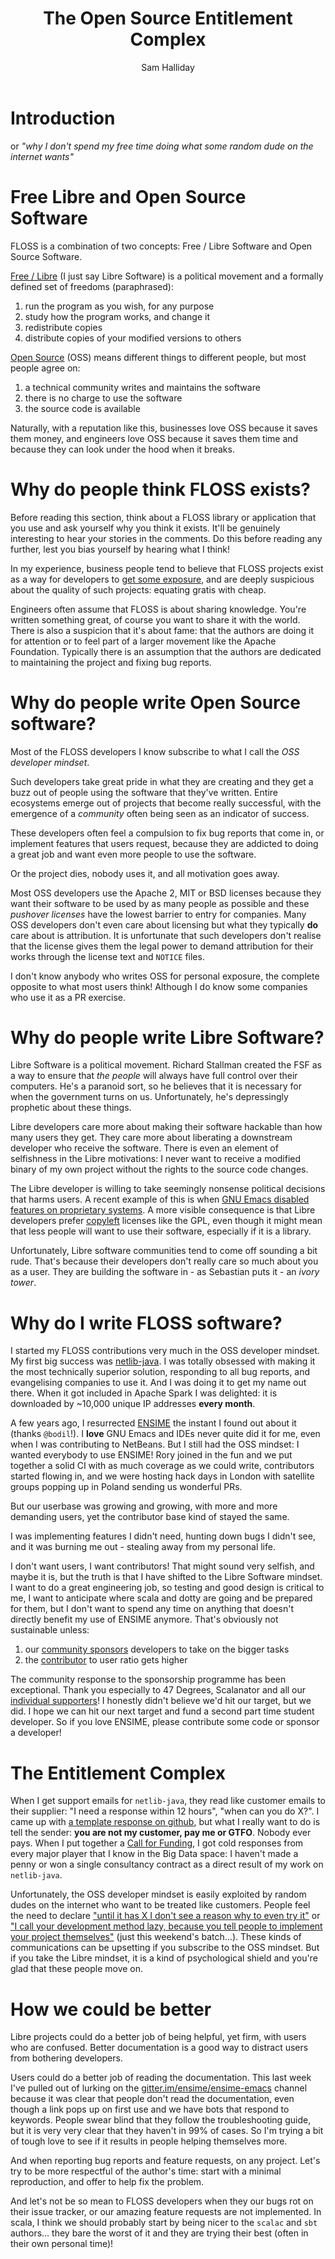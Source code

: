 #+TITLE: The Open Source Entitlement Complex
#+AUTHOR: Sam Halliday

* Introduction

or /"why I don't spend my free time doing what some random dude on the internet wants"/

* Free Libre and Open Source Software

FLOSS is a combination of two concepts: Free / Libre Software and Open Source Software.

[[https://www.gnu.org/philosophy/free-sw.en.html][Free / Libre]] (I just say Libre Software) is a political movement and a formally defined set of freedoms (paraphrased):

0. run the program as you wish, for any purpose
0. study how the program works, and change it
0. redistribute copies
0. distribute copies of your modified versions to others

[[https://en.wikipedia.org/wiki/Open-source_software][Open Source]] (OSS) means different things to different people, but most people agree on:

0. a technical community writes and maintains the software
0. there is no charge to use the software
0. the source code is available

Naturally, with a reputation like this, businesses love OSS because it saves them money, and engineers love OSS because it saves them time and because they can look under the hood when it breaks.

* Why do people think FLOSS exists?

Before reading this section, think about a FLOSS library or application that you use and ask yourself why you think it exists. It'll be genuinely interesting to hear your stories in the comments. Do this before reading any further, lest you bias yourself by hearing what I think!

In my experience, business people tend to believe that FLOSS projects exist as a way for developers to [[https://twitter.com/forexposure_txt][get some exposure]], and are deeply suspicious about the quality of such projects: equating gratis with cheap.

Engineers often assume that FLOSS is about sharing knowledge. You're written something great, of course you want to share it with the world. There is also a suspicion that it's about fame: that the authors are doing it for attention or to feel part of a larger movement like the Apache Foundation. Typically there is an assumption that the authors are dedicated to maintaining the project and fixing bug reports.

* Why do people write Open Source software?

Most of the FLOSS developers I know subscribe to what I call the /OSS developer mindset/.

Such developers take great pride in what they are creating and they get a buzz out of people using the software that they've written. Entire ecosystems emerge out of projects that become really successful, with the emergence of a /community/ often being seen as an indicator of success.

These developers often feel a compulsion to fix bug reports that come in, or implement features that users request, because they are addicted to doing a great job and want even more people to use the software.

Or the project dies, nobody uses it, and all motivation goes away.

Most OSS developers use the Apache 2, MIT or BSD licenses because they want their software to be used by as many people as possible and these /pushover licenses/ have the lowest barrier to entry for companies. Many OSS developers don't even care about licensing but what they typically *do* care about is attribution. It is unfortunate that such developers don't realise that the license gives them the legal power to demand attribution for their works through the license text and =NOTICE= files.

I don't know anybody who writes OSS for personal exposure, the complete opposite to what most users think! Although I do know some companies who use it as a PR exercise.

* Why do people write Libre Software?

Libre Software is a political movement. Richard Stallman created the FSF as a way to ensure that /the people/ will always have full control over their computers. He's a paranoid sort, so he believes that it is necessary for when the government turns on us. Unfortunately, he's depressingly prophetic about these things.

Libre developers care more about making their software hackable than how many users they get. They care more about liberating a downstream developer who receive the software. There is even an element of selfishness in the Libre motivations: I never want to receive a modified binary of my own project without the rights to the source code changes.

The Libre developer is willing to take seemingly nonsense political decisions that harms users. A recent example of this is when [[http://www.lunaryorn.com/posts/bye-bye-emojis-emacs-hates-macos.html][GNU Emacs disabled features on proprietary systems]]. A more visible consequence is that Libre developers prefer [[https://www.gnu.org/licenses/copyleft.en.html][copyleft]] licenses like the GPL, even though it might mean that less people will want to use their software, especially if it is a library.

Unfortunately, Libre software communities tend to come off sounding a bit rude. That's because their developers don't really care so much about you as a user. They are building the software in - as Sebastian puts it - an /ivory tower/.

* Why do I write FLOSS software?

I started my FLOSS contributions very much in the OSS developer mindset. My first big success was [[https://github.com/fommil/netlib-java][netlib-java]]. I was totally obsessed with making it the most technically superior solution, responding to all bug reports, and evangelising companies to use it. And I was doing it to get my name out there. When it got included in Apache Spark I was delighted: it is downloaded by ~10,000 unique IP addresses *every month*.

A few years ago, I resurrected [[http://ensime.org][ENSIME]] the instant I found out about it (thanks =@bodil=!). I *love* GNU Emacs and IDEs never quite did it for me, even when I was contributing to NetBeans. But I still had the OSS mindset: I wanted everybody to use ENSIME! Rory joined in the fun and we put together a solid CI with as much coverage as we could write, contributors started flowing in, and we were hosting hack days in London with satellite groups popping up in Poland sending us wonderful PRs.

But our userbase was growing and growing, with more and more demanding users, yet the contributor base kind of stayed the same.

I was implementing features I didn't need, hunting down bugs I didn't see, and it was burning me out - stealing away from my personal life.

I don't want users, I want contributors! That might sound very selfish, and maybe it is, but the truth is that I have shifted to the Libre Software mindset. I want to do a great engineering job, so testing and good design is critical to me, I want to anticipate where scala and dotty are going and be prepared for them, but I don't want to spend any time on anything that doesn't directly benefit my use of ENSIME anymore. That's obviously not sustainable unless:

0. our [[http://ensime.github.io/sponsor/][community sponsors]] developers to take on the bigger tasks
0. the [[http://ensime.github.io/contributing/][contributor]] to user ratio gets higher

The community response to the sponsorship programme has been exceptional. Thank you especially to 47 Degrees, Scalanator and all our [[https://salt.bountysource.com/teams/ensime/supporters][individual supporters]]! I honestly didn't believe we'd hit our target, but we did. I hope we can hit our next target and fund a second part time student developer. So if you love ENSIME, please contribute some code or sponsor a developer!

* The Entitlement Complex

When I get support emails for =netlib-java=, they read like customer emails to their supplier: "I need a response within 12 hours", "when can you do X?". I came up with [[https://github.com/fommil/netlib-java/issues/114#issuecomment-242422265][a template response on github]], but what I really want to do is tell the sender: *you are not my customer, pay me or GTFO*. Nobody ever pays. When I put together a [[https://twitter.com/fommil/status/747922953954824192][Call for Funding]], I got cold responses from every major player that I know in the Big Data space: I haven't made a penny or won a single consultancy contract as a direct result of my work on =netlib-java=.

Unfortunately, the OSS developer mindset is easily exploited by random dudes on the internet who want to be treated like customers. People feel the need to declare [[https://twitter.com/monnef/status/794286281048096768]["until it has X I don't see a reason why to even try it"]] or [[https://m.reddit.com/r/scala/comments/5eu9if/comment/dag231l]["I call your development method lazy, because you tell people to implement your project themselves"]] (just this weekend's batch...). These kinds of communications can be upsetting if you subscribe to the OSS mindset. But if you take the Libre mindset, it is a kind of psychological shield and you're glad that these people move on.

* How we could be better

Libre projects could do a better job of being helpful, yet firm, with users who are confused. Better documentation is a good way to distract users from bothering developers.

Users could do a better job of reading the documentation. This last week I've pulled out of lurking on the [[https://gitter.im/ensime/ensime-emacs][gitter.im/ensime/ensime-emacs]] channel because it was clear that people don't read the documentation, even though a link pops up on first use and we have bots that respond to keywords. People swear blind that they follow the troubleshooting guide, but it is very very clear that they haven't in 99% of cases. So I'm trying a bit of tough love to see if it results in people helping themselves more.

And when reporting bug reports and feature requests, on any project. Let's try to be more respectful of the author's time: start with a minimal reproduction, and offer to help fix the problem.

And let's not be so mean to FLOSS developers when they our bugs rot on their issue tracker, or our amazing feature requests are not implemented. In scala, I think we should probably start by being nicer to the =scalac= and =sbt= authors... they bare the worst of it and they are trying their best (often in their own personal time)!
